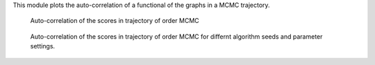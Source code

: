 
+----------------+----------------------------------------------------------------------------------------------------------------------------+
| Field          | Description                                                                                                                |
+----------------+----------------------------------------------------------------------------------------------------------------------------+
| ``id``         | algorithm module object id.                                                                                                |
+----------------+----------------------------------------------------------------------------------------------------------------------------+
| ``burn_in``    | percent to burn of the number of samples.                                                                                  |
+----------------+----------------------------------------------------------------------------------------------------------------------------+
| ``thinning``   | use only each ``thinning`` sample of the chain. (It is usually recommended to use this if the number of samples if large). |
+----------------+----------------------------------------------------------------------------------------------------------------------------+
| ``functional`` | the currently supported functionals are the number of edges for the graphs *size* and the graph *score*.                   |
+----------------+----------------------------------------------------------------------------------------------------------------------------+
| ``lags``       | The maximum number of lags after ``thinning``.                                                                             |
+----------------+----------------------------------------------------------------------------------------------------------------------------+
| ``active``     | should be set to *false* to deactivate.                                                                                        |
+----------------+----------------------------------------------------------------------------------------------------------------------------+


This module plots the auto-correlation of a functional of the graphs in a MCMC trajectory. 


..  figure:: _static/omcmcscoreautocorr.png
    :alt: Score trajectory of order MCMC

    Auto-correlation of the scores in trajectory of order MCMC

..  figure:: _static/alarm/autocorr_score.png
    :alt: Multiple score trajectory of order MCMC

    Auto-correlation of the scores in trajectory of order MCMC for differnt algorithm seeds and parameter settings.

